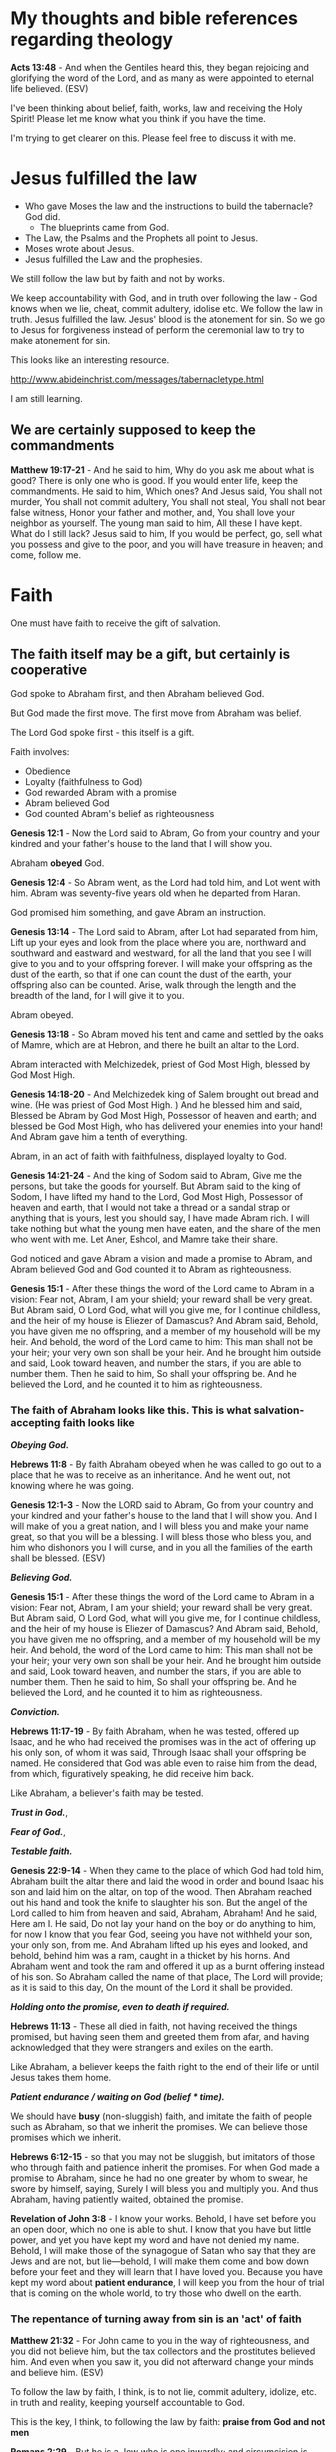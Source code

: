 #+LATEX_HEADER: \usepackage[margin=0.5in]{geometry}
#+OPTIONS: toc:nil

* My thoughts and bible references regarding theology
*Acts 13:48* - And when the Gentiles heard this, they began rejoicing and glorifying the word of the Lord, and as many as were appointed to eternal life believed. (ESV)

I've been thinking about belief, faith, works, law and receiving the Holy Spirit!
Please let me know what you think if you have the time.

I'm trying to get clearer on this.
Please feel free to discuss it with me.

* Jesus fulfilled the law
- Who gave Moses the law and the instructions to build the tabernacle? God did.
  - The blueprints came from God.
- The Law, the Psalms and the Prophets all point to Jesus.
- Moses wrote about Jesus.
- Jesus fulfilled the Law and the prophesies.

We still follow the law but by faith and not by works.

We keep accountability with God, and in truth over following the law - God knows when we lie, cheat, commit adultery, idolise etc.
We follow the law in truth.
Jesus fulfilled the law. Jesus' blood is the atonement for sin.
So we go to Jesus for forgiveness instead of perform the ceremonial law to try to make atonement for sin.

This looks like an interesting resource.

http://www.abideinchrist.com/messages/tabernacletype.html

I am still learning.

** We are certainly supposed to keep the commandments

*Matthew 19:17-21* - And he said to him, Why do you ask me about what is good? There is only one who is good. If you would enter life, keep the commandments.  He said to him, Which ones? And Jesus said, You shall not murder, You shall not commit adultery, You shall not steal, You shall not bear false witness, Honor your father and mother, and, You shall love your neighbor as yourself.  The young man said to him, All these I have kept. What do I still lack?  Jesus said to him, If you would be perfect, go, sell what you possess and give to the poor, and you will have treasure in heaven; and come, follow me.

* Faith
One must have faith to receive the gift of salvation.

** The faith itself may be a gift, but certainly is cooperative
God spoke to Abraham first, and then Abraham believed God.

But God made the first move.
The first move from Abraham was belief.

The Lord God spoke first - this itself is a gift.

Faith involves:
- Obedience
- Loyalty (faithfulness to God)
- God rewarded Abram with a promise
- Abram believed God
- God counted Abram's belief as righteousness

*Genesis 12:1* - Now the Lord said to Abram, Go from your country and your kindred and your father's house to the land that I will show you.

Abraham *obeyed* God.

*Genesis 12:4* - So Abram went, as the Lord had told him, and Lot went with him. Abram was seventy-five years old when he departed from Haran.

God promised him something, and gave Abram an instruction.

*Genesis 13:14* - The Lord said to Abram, after Lot had separated from him, Lift up your eyes and look from the place where you are, northward and southward and eastward and westward, for all the land that you see I will give to you and to your offspring forever.  I will make your offspring as the dust of the earth, so that if one can count the dust of the earth, your offspring also can be counted. Arise, walk through the length and the breadth of the land, for I will give it to you.

Abram obeyed.

*Genesis 13:18* - So Abram moved his tent and came and settled by the oaks of Mamre, which are at Hebron, and there he built an altar to the Lord.

Abram interacted with Melchizedek, priest of God Most High, blessed by God Most High.

*Genesis 14:18-20* - And Melchizedek king of Salem brought out bread and wine. (He was priest of God Most High. ) And he blessed him and said, Blessed be Abram by God Most High, Possessor of heaven and earth; and blessed be God Most High, who has delivered your enemies into your hand! And Abram gave him a tenth of everything.

Abram, in an act of faith with faithfulness, displayed loyalty to God.

*Genesis 14:21-24* - And the king of Sodom said to Abram, Give me the persons, but take the goods for yourself.  But Abram said to the king of Sodom, I have lifted my hand to the Lord, God Most High, Possessor of heaven and earth, that I would not take a thread or a sandal strap or anything that is yours, lest you should say, I have made Abram rich.  I will take nothing but what the young men have eaten, and the share of the men who went with me. Let Aner, Eshcol, and Mamre take their share.

God noticed and gave Abram a vision and made a promise to Abram, and Abram believed God and God counted it to Abram as righteousness.

*Genesis 15:1* - After these things the word of the Lord came to Abram in a vision: Fear not, Abram, I am your shield; your reward shall be very great.  But Abram said, O Lord God, what will you give me, for I continue childless, and the heir of my house is Eliezer of Damascus?  And Abram said, Behold, you have given me no offspring, and a member of my household will be my heir.  And behold, the word of the Lord came to him: This man shall not be your heir; your very own son shall be your heir.  And he brought him outside and said, Look toward heaven, and number the stars, if you are able to number them. Then he said to him, So shall your offspring be.  And he believed the Lord, and he counted it to him as righteousness.

*** The faith of Abraham looks like this. This is what salvation-accepting faith looks like

/*Obeying God.*/

*Hebrews 11:8* - By faith Abraham obeyed when he was called to go out to a place that he was to receive as an inheritance. And he went out, not knowing where he was going.

*Genesis 12:1-3* - Now the LORD said to Abram, Go from your country and your kindred and your father's house to the land that I will show you. And I will make of you a great nation, and I will bless you and make your name great, so that you will be a blessing. I will bless those who bless you, and him who dishonors you I will curse, and in you all the families of the earth shall be blessed. (ESV)

/*Believing God.*/

*Genesis 15:1* - After these things the word of the Lord came to Abram in a vision: Fear not, Abram, I am your shield; your reward shall be very great.  But Abram said, O Lord God, what will you give me, for I continue childless, and the heir of my house is Eliezer of Damascus?  And Abram said, Behold, you have given me no offspring, and a member of my household will be my heir.  And behold, the word of the Lord came to him: This man shall not be your heir; your very own son shall be your heir.  And he brought him outside and said, Look toward heaven, and number the stars, if you are able to number them. Then he said to him, So shall your offspring be.  And he believed the Lord, and he counted it to him as righteousness.

/*Conviction.*/

*Hebrews 11:17-19* - By faith Abraham, when he was tested, offered up Isaac, and he who had received the promises was in the act of offering up his only son, of whom it was said, Through Isaac shall your offspring be named. He considered that God was able even to raise him from the dead, from which, figuratively speaking, he did receive him back.

Like Abraham, a believer's faith may be tested.

/*Trust in God.*/,

/*Fear of God.*/,

/*Testable faith.*/

*Genesis 22:9-14* - When they came to the place of which God had told him, Abraham built the altar there and laid the wood in order and bound Isaac his son and laid him on the altar, on top of the wood.  Then Abraham reached out his hand and took the knife to slaughter his son.  But the angel of the Lord called to him from heaven and said, Abraham, Abraham! And he said, Here am I.  He said, Do not lay your hand on the boy or do anything to him, for now I know that you fear God, seeing you have not withheld your son, your only son, from me.  And Abraham lifted up his eyes and looked, and behold, behind him was a ram, caught in a thicket by his horns. And Abraham went and took the ram and offered it up as a burnt offering instead of his son.  So Abraham called the name of that place, The Lord will provide; as it is said to this day, On the mount of the Lord it shall be provided.

/*Holding onto the promise, even to death if required.*/

*Hebrews 11:13* - These all died in faith, not having received the things promised, but having seen them and greeted them from afar, and having acknowledged that they were strangers and exiles on the earth.

Like Abraham, a believer keeps the faith right to the end of their life or until Jesus takes them home.

/*Patient endurance / waiting on God (belief * time).*/

We should have *busy* (non-sluggish) faith,
and imitate the faith of people such as
Abraham, so that we inherit the promises.
We can believe those promises which we inherit.

*Hebrews 6:12-15* - so that you may not be sluggish, but imitators of those who through faith and patience inherit the promises.  For when God made a promise to Abraham, since he had no one greater by whom to swear, he swore by himself, saying, Surely I will bless you and multiply you.  And thus Abraham, having patiently waited, obtained the promise.

*Revelation of John 3:8* - I know your works. Behold, I have set before you an open door, which no one is able to shut. I know that you have but little power, and yet you have kept my word and have not denied my name.  Behold, I will make those of the synagogue of Satan who say that they are Jews and are not, but lie—behold, I will make them come and bow down before your feet and they will learn that I have loved you.  Because you have kept my word about *patient endurance*, I will keep you from the hour of trial that is coming on the whole world, to try those who dwell on the earth.

*** The repentance of turning away from sin is an 'act' of faith
*Matthew 21:32* - For John came to you in the way of righteousness, and you did not believe him, but the tax collectors and the prostitutes believed him. And even when you saw it, you did not afterward change your minds and believe him. (ESV)

To follow the law by faith, I think, is to not lie, commit adultery, idolize, etc. in truth and reality, keeping yourself accountable to God.

This is the key, I think, to following the law by faith: *praise from God and not men*

*Romans 2:29* - But he is a Jew who is one inwardly; and circumcision is that which is of the heart, by the Spirit, not by the letter; and his praise is not from men, but from God.

- John the baptist taught 'turn from sin and believe in the One to come'.
- Jesus taught to 'come to and believe in Him (Jesus) for forgiveness and stop sinning'.

Stopping sinning is important from either angle.

- The apostles also taught people to turn from sin, believe and stop sinning.

*John 5:14* - Afterward Jesus found him in the temple and said to him, See, you are well! Sin no more, that nothing worse may happen to you.

Examples of receiving forgiveness from Jesus.

*Matthew 9:2* - And behold, some people brought to him a paralytic, lying on a bed. And when Jesus saw their faith, he said to the paralytic, Take heart, my son; your sins are forgiven.

Forgiven after Jesus saw their faith.

*Mark 2:5* - And when Jesus saw their faith, he said to the paralytic, My son, your sins are forgiven.

Acts of faith.

*Matthew 9:5* - For which is easier, to say, Your sins are forgiven, or to say, *Rise and walk?*

*Mark 2:9* - Which is easier, to say to the paralytic, Your sins are forgiven, or to say, *Rise, take up your bed and walk?*

Turning.

*Mark 4:11-12* - And he said to them, To you has been given the secret of the kingdom of God, but for those outside everything is in parables, so that they may indeed see but not perceive, and may indeed hear but not understand, lest they should *turn* and be forgiven.

*John 8:11* - She said, No one, Lord. And Jesus said, Neither do I condemn you; go, and from now on sin no more.

** The law

*Matthew 19:4-9* - He answered, Have you not read that he who created them from the beginning made them male and female, and said, Therefore a man shall leave his father and his mother and hold fast to his wife, and they shall become one flesh? So they are no longer two but one flesh. What therefore God has joined together, let not man separate. They said to him, Why then did Moses command one to give a certificate of divorce and to send her away? He said to them, Because of your hardness of heart Moses allowed you to divorce your wives, but from the beginning it was not so. And I say to you: whoever divorces his wife, except for sexual immorality, and marries another, commits adultery. (ESV)

*Matthew 5:14-20* - You are the light of the world. A city set on a hill cannot be hidden. Nor do people light a lamp and put it under a basket, but on a stand, and it gives light to all in the house. In the same way, let your light shine before others, so that they may see your good works and give glory to your Father who is in heaven. Do not think that I have come to abolish the Law or the Prophets; I have not come to abolish them but to fulfill them. For truly, I say to you, until heaven and earth pass away, not an iota, not a dot, will pass from the Law until all is accomplished. Therefore whoever relaxes one of the least of these commandments and teaches others to do the same will be called least in the kingdom of heaven, but whoever does them and teaches them will be called great in the kingdom of heaven. For I tell you, unless your righteousness exceeds that of the scribes and Pharisees, you will never enter the kingdom of heaven. (ESV)

*Leviticus 18:22* - You shall not lie with a male as with a woman; it is an abomination. (ESV)

*Romans 7:22* - For I delight in the law of God, in my inner being, (ESV)

*** The law may be pursued by faith. Justification through faith

#+BEGIN_SRC text -n :async :results verbatim code :lang text
           Faith
         /       \
    Those who     Gentiles who share
  pursue the law      the faith
    by faith          of Abraham
#+END_SRC

*Romans 9:31-32* - but that Israel who pursued a law that would lead to righteousness did not succeed in reaching that law. Why? Because they did not pursue it by faith, but as if it were based on works. They have stumbled over the stumbling stone, (ESV)

The most important thing though is faith because it applies to both the adherent of the law and also the Gentile who has faith.

*Romans 4:16* - That is why it depends on faith, in order that the promise may rest on grace and be guaranteed to all his offspring—not only to the adherent of the law but also to the one who shares the *faith of Abraham*, who is the father of us all, (ESV)
l

*** One in Christ Jesus - not excluding the adherent of the law

*Romans 10:12* - For there is no distinction between Jew and Greek; the same Lord is Lord of all, bestowing his riches on all who call on him.

*I Corinthians 12:13* - For in one Spirit we were all baptized into one body—Jews or Greeks, slaves or free—and all were made to drink of one Spirit.

*Galatians 3:28* - There is neither Jew nor Greek, there is neither slave nor free, there is neither male nor female, for you are all one in Christ Jesus.

** The law is good, if used properly - and its usage is part of the gospel
*1 Timothy 1:8-11* -  Now we know that the law is good, if one uses it lawfully, understanding this, that the law is not laid down for the just but for the lawless and disobedient, for the ungodly and sinners, for the unholy and profane, for those who strike their fathers and mothers, for murderers, the sexually immoral, men who practice homosexuality, enslavers, liars, perjurers, and whatever else is contrary to sound doctrine, in accordance with the glorious gospel of the blessed God with which I have been entrusted.  (ESV)

** Anyone who believes in Him receives forgiveness of sins
*Acts 10:43:* Of Him all *the prophets bear witness* that *through His name* everyone who believes in Him receives forgiveness of sins.”

*** The prophets
*Psalms 51:9-11* - Hide your face from my sins, and blot out all my iniquities. Create in me a clean heart, O God, and renew a right spirit within me. Cast me not away from your presence, and take not your Holy Spirit from me. (ESV)

*Zechariah 13:1* - “In that day a fountain will be opened for the house of David and for the inhabitants of Jerusalem, for sin and for impurity. (ESV)

*Isaiah 53:11* - As a result of the anguish of His soul, He will see it and be satisfied; By His knowledge the Righteous One, My Servant, will justify the many, As He will bear their iniquities. (ESV)

*Jeremiah 31:34* - They will not teach again, each man his neighbor and each man his brother, saying, ‘Know the LORD,’ for they will all know Me, from the least of them to the greatest of them,” declares the LORD, “for I will forgive their iniquity, and their sin I will remember no more.” (ESV)

*Malachi 4:2* - “But *for you who fear My name*, the sun of righteousness will rise with healing in its wings; and you will go forth and skip about like calves from the stall. (ESV)

*Daniel 9:24* - “Seventy weeks have been decreed for your people and your holy city, to finish the transgression, to make an end of sin, to make atonement for iniquity, to bring in everlasting righteousness, to seal up vision and prophecy and to anoint the most holy place.  (ESV)

*Micah 7:18* - Who is a God like You, who pardons iniquity And passes over the rebellious act of the remnant of His possession? He does not retain His anger forever, Because He delights in unchanging love. (ESV)

*2 Chronicles 7:14* -  if my people who are *called by my name* humble themselves, and pray and seek my face and turn from their wicked ways, then I will hear from heaven and will forgive their sin and heal their land.  (ESV)

** Faith has a quantity, and faith receives from God
*Luke 7:8-9* -  For I too am a man set under authority, with soldiers under me: and I say to one, Go, and he goes; and to another, Come, and he comes; and to my servant, Do this, and he does it.  When Jesus heard these things, he marveled at him, and turning to the crowd that followed him, said, I tell you, not even in Israel have I found such faith.  (ESV)

*** Faith has substance, and a quantity, usually drawn out over time
*Hebrews 11:1* -  Now faith is the substance of things hoped for, the evidence of things not seen.  (KJV)

*Hebrews 11:1* - Now faith is the assurance of things hoped for, the conviction of things not seen. (ESV)

*Matthew 17:20* - He said to them, Because of your little faith. For truly, I say to you, if you have faith like a grain of mustard seed, you will say to this mountain, Move from here to there, and it will move, and nothing will be impossible for you. (ESV)

*Revelation of John 3:8* - I know your works. Behold, I have set before you an open door, which no one is able to shut. I know that you have but little power, and yet you have kept my word and have not denied my name.  Behold, I will make those of the synagogue of Satan who say that they are Jews and are not, but lie—behold, I will make them come and bow down before your feet and they will learn that I have loved you.  Because you have *kept my word about patient endurance*, I will keep you from the hour of trial that is coming on the whole world, to try those who dwell on the earth.

I think faith is like casting a net to receive something.

If you want to catch something big then you need a lot of faith.

Faith receives salvation, and salvation is the gift which is received through faith.
Faith is something which a person must have to receive the free gift.
The onus is on us to receive the free gift.

We must approach Jesus.
We must repent (change our minds, turning from our wicked ways, and turn to God) and obey God.
God has said many things, about his statutes and about how we should listen to Jesus.
I think repentance (from the heart turning from sin) is still approaching Jesus because Jesus fulfilled the law.

Humble yourself and obey God's commandments (not out of pride, but out of authentic faith with God, being accountable to God, in secret).
Trying to turn from sin in truth and reality.

*2 Chronicles 7:14* -  if my people who are called by my name humble themselves, and pray and seek my face and turn from their wicked ways, then I will hear from heaven and will forgive their sin and heal their land.  (ESV)

*Matthew 18:3* -  and said, Truly, I say to you, unless you turn and become like children, you will never enter the kingdom of heaven.  (ESV)

It says unless *you* turn - The onus is on you.

*Matthew 5:20* - For I tell you, unless your righteousness exceeds that of the scribes and Pharisees, you will never enter the kingdom of heaven. (ESV)

It says unless *your* righteousness.

/*Through faith a person is saved (the onus is on us to receive)*/

Salvation is the gift.

*Ephesians 2:8* - For by grace you have been saved through faith.  And this is not your own doing; it is the gift of God,  (ESV)

*** The work of faith
*Hebrews 11:8* - By faith Abraham obeyed when he was called to go out to a place that he was to receive as an inheritance. And he went out, not knowing where he was going. (ESV)

*Hebrews 11:6* - And without faith it is impossible to please him, for whoever would draw near to God must believe that he exists and that he rewards those who seek him. (ESV)

Work substantiates faith because it is the act of receiving from God.

A work of faith could indeed be following the law in faith (as opposed to following the law by works).

For example, keeping your integrity, remaining faithful to God and not lying to God.

*** Faith receives
*Hebrews 11:13* - These all died in faith, not having received the things promised, but having seen them and greeted them from afar, and having acknowledged that they were strangers and exiles on the earth.

*** Her faith saved her / is forgiven because she loved much - her love gave substance to her faith
Her love is a work of faith.

*Luke 7:47-50* -  Therefore I tell you, her sins, which are many, are forgiven—for she loved much.  But he who is forgiven little, loves little.  And he said to her, Your sins are forgiven.  Then those who were at table with him began to say among themselves, Who is this, who even forgives sins?  And he said to the woman, Your faith has saved you; go in peace.  (ESV)

I also currently believe that one's response to forgiveness must be like the woman Jesus mentions in Luke 7:47 - with a PROPROTIONAL love for Jesus.

* Who will enter heaven?
*1 Corinthians 6:9-20* -  Do you not know that the unrighteous will not inherit the kingdom of God?  Do not be deceived: neither the sexually immoral, nor idolaters, nor adulterers, nor men who practice homosexuality, nor thieves, nor the greedy, nor drunkards, nor revilers, nor swindlers will inherit the kingdom of God.  And such were some of you.  But you were washed, you were sanctified, you were justified in the name of the Lord Jesus Christ and by the Spirit of our God.  All things are lawful for me, but not all things are helpful.  All things are lawful for me, but I will not be enslaved by anything.  Food is meant for the stomach and the stomach for food—and God will destroy both one and the other.  The body is not meant for sexual immorality, but for the Lord, and the Lord for the body.  And God raised the Lord and will also raise us up by his power.  Do you not know that your bodies are members of Christ?  Shall I then take the members of Christ and make them members of a prostitute?  Never! Or do you not know that he who is joined to a prostitute becomes one body with her?  For, as it is written, The two will become one flesh.  But he who is joined to the Lord becomes one spirit with him.  Flee from sexual immorality.  Every other sin a person commits is outside the body, but the sexually immoral person sins against his own body.  Or do you not know that your body is a temple of the Holy Spirit within you, whom you have from God?  You are not your own, for you were bought with a price.  So glorify God in your body.  (ESV)

** Those who have stopped sinning (potentially through the power of the Holy Spirit) and who believe in Jesus Christ
*Acts 5:31* - God exalted him at his right hand as Leader and Savior, to give repentance to Israel and forgiveness of sins.

*Acts 11:18* - When they heard these things they fell silent. And they glorified God, saying, Then to the Gentiles also God has granted repentance that leads to life.

** Sinners will not inherit the kingdom of God
*Galatians 5:19-21* -  Now the works of the flesh are evident: sexual immorality, impurity, sensuality, idolatry, sorcery, enmity, strife, jealousy, fits of anger, rivalries, dissensions, divisions, envy, drunkenness, orgies, and things like these.  I warn you, as I warned you before, that those who do such things will not inherit the kingdom of God.  (ESV)

** Following the law properly is not a matter of self-righteousness, it's a matter of who has stopped sinning
*Revelation 22:15* -  Outside are the dogs and sorcerers and the sexually immoral and murderers and idolaters, and everyone who loves and practices falsehood.  (ESV)

*Ephesians 5:5* -  For you may be sure of this, that everyone who is sexually immoral or impure, or who is covetous (that is, an idolater), has no inheritance in the kingdom of Christ and God.  (ESV)

*1 John 3:4-9* -  Everyone who makes a practice of sinning also practices lawlessness; sin is lawlessness.  You know that he appeared to take away sins, and in him there is no sin.  No one who abides in him keeps on sinning; no one who keeps on sinning has either seen him or known him.  Little children, let no one deceive you.  Whoever practices righteousness is righteous, as he is righteous.  Whoever makes a practice of sinning is of the devil, for the devil has been sinning from the beginning.  The reason the Son of God appeared was to destroy the works of the devil.  No one born of God makes a practice of sinning, for God's seed abides in him, and he cannot keep on sinning because he has been born of God.  (ESV)

** This makes sense - the law certainly still exists
*1 Timothy 1:8-11* -  Now we know that the law is good, if one uses it lawfully, understanding this, that the law is not laid down for the just but for the lawless and disobedient, for the ungodly and sinners, for the unholy and profane, for those who strike their fathers and mothers, for murderers, the sexually immoral, men who practice homosexuality, enslavers, liars, perjurers, and whatever else is contrary to sound doctrine, in accordance with the glorious gospel of the blessed God with which I have been entrusted.  (ESV)

** Great or small in the kingdom of God
*Matthew 5:6* - Blessed are those who hunger and thirst for righteousness, for they shall be satisfied.

Those who annul and teach others to break the law will be called least in the kingdom.
- It's prideful to say that God is wrong, Jesus behaved badly and that the Law is wrong
  - It refuses to acknowledge sin
Those who keep God's commandments and AND the righteousness of faith / the testimony of Jesus will be called great in the kingdom.
- This is humility to keep God's commandments by faith (and not works)

There is a self-righteous way of trying to keep the law, and there is a humble way.
- The self-righteous way
  - Pursues the law as if by works
  - Observes the law in detail but doesn't follow even the basics from the heart and in truth, or in faith.
  - Doesn't maintain being honest and faithful to God.
  - Doesn't maintain loving one's neighbour in truth and reality.
  - Lacks mercy.
  - Often criticizes others but with hypocrisy, not seeing they break the law while they accuse.
  - Often makes the mistake of condemning the innocent.
  - Often makes the mistake of being without mercy, or love.
- The humble way, with faith
  - Is accountable to God - it's not lying to God.
  - No deceit.
  - It's acknowledging that God is right, and His law is right.
  - It's loving God, and loving one's neighbour.
  - It's *compatible* with being led by the Spirit, not opposed

*Matthew 7:3-5* - Why do you see the speck that is in your brother's eye, but do not notice the log that is in your own eye? Or how can you say to your brother, Let me take the speck out of your eye, when there is the log in your own eye? You hypocrite, first take the log out of your own eye, and then you will see clearly to take the speck out of your brother's eye. (ESV)

*Galatians 5:18* - But if you are led by the Spirit, you are not under the law. Now the works of the flesh are evident: sexual immorality, impurity, sensuality, idolatry, sorcery, enmity, strife, jealousy, fits of anger, rivalries, dissensions, divisions, envy, drunkenness, orgies, and things like these. I warn you, as I warned you before, that those who do such things will not inherit the kingdom of God.

** God's kingdom is from Heaven to Earth
*Genesis 14:19* - And he blessed him and said, Blessed be Abram by God Most High, Possessor of heaven and earth;

*Isaiah 66:1* - Thus says the Lord, “Heaven is My throne and the earth is My footstool. Where then is a house you could build for Me? And where is a place that I may rest?􀀂􀁓

*Jeremiah 23:24* - “Can a man hide himself in hiding places So I do not see him?” declares the Lord. “Do I not fill the heavens and the earth?” declares the Lord.􀀂􁨬

*Acts 7:49* - ‘Heaven is My throne, And earth is the footstool of My feet; What kind of house will you build for Me?’ says the Lord, ‘Or what place is there for My repose?􀀂􌸘

*Matthew 11:25* - At that time Jesus said, “I praise You, Father, Lord of heaven and earth, that You have hidden these things from the wise and intelligent and have revealed them to infants.

*Luke 10:21* - At that very time He rejoiced greatly in the Holy Spirit, and said, “I praise You, O Father, Lord of heaven and earth, that You have hidden these things from the wise and intelligent and have revealed them to infants. Yes, Father, for this way was well-pleasing in Your sight.

*Revelation of John 14:7* - And he said with a loud voice, Fear God and give him glory, because the hour of his judgment has come, and worship him who made heaven and earth, the sea and the springs of water.

*Acts 17:24* - The God who made the world and all things in it, since He is Lord of heaven and earth, does not dwell in temples made with hands;

*** Jesus inherits the entire Kingdom
*Hebrews 1:2* - in these last days has spoken to us in His Son, whom He appointed heir of all things, through whom also He made the world.

*I Corinthians 15:25* - For He must reign until He has put all His enemies under His feet.

*I Corinthians 15:27* - For He has put all things in subjection under His feet. But when He says, “All things are put in subjection,” it is evident that He is excepted who put all things in subjection to Him.

*Ephesians 1:22* - And He put all things in subjection under His feet, and gave Him as head over all things to the church,

*Hebrews 2:8* - You have put all things in subjection under his feet.” For in subjecting all things to him, He left nothing that is not subject to him. But now we do not yet see all things subjected to him.

*Hebrews 10:13* - waiting from that time onward until His enemies be made a footstool for His feet.

*** Jesus' sheep/followers inherit the Kingdom with Jesus. Jesus' sheep follow Jesus
*Luke 12:32* - Fear not, little flock, for it is your Father's good pleasure to give you the kingdom.

*John 10:27* - My sheep hear my voice, and I know them, and they follow me.

*Luke 9:23* - And he said to all, If anyone would come after me, let him deny himself and take up his cross daily and follow me.

*Luke 18:22* - When Jesus heard this, he said to him, One thing you still lack. Sell all that you have and distribute to the poor, and you will have treasure in heaven; and come, follow me.

*John 12:26* - If anyone serves me, he must follow me; and where I am, there will my servant be also. If anyone serves me, the Father will honor him.

*John 21:22* - Jesus said to him, If it is my will that he remain until I come, what is that to you? You follow me!

*** Followers of Jesus become fishers of men

*Mark 1:17* - And Jesus said to them, Follow me, and I will make you become fishers of men.

*** One must be born-again to enter in and inherit the Kingdom of God
*John 3:3* - Jesus answered him, Truly, truly, I say to you, unless one is born again he cannot see the kingdom of God.

*John 3:5* - Jesus answered, Truly, truly, I say to you, unless one is born of water and the Spirit, he cannot enter the kingdom of God.

*I Corinthians 15:50d* - I tell you this, brothers: flesh and blood cannot inherit the kingdom of God, nor does the perishable inherit the imperishable.

** Can gay 'marriage' exist anywhere in the Kingdom of God?
I currently believe this means that grace may exist for gay people who have faith in Jesus but they are accountable to God for it.
This is my current understanding. Is this correct?

Also, the Kingdom stretches from heaven to earth, so gay 'marriage' may happen on earth but such a thing could never exist in heaven.

But neither does marriage between man and woman even exist in heaven.

But those who practice sexual impurity which includes homosexuality wont inherit the kingdom. But can they enter the kingdom on earth?

*Matthew 6:10* - Your kingdom come, your will be done, on earth as it is in heaven.

The question is, which I do not have the answer for, is there any place for it in God's kingdom anywhere down? Maybe, maybe not.

God's original design is male and female union and also the law reflects the spiritual reality.

I saw a dark spot around my rib when I was born-again.
I think this indicates I am male, and there's a female kingdom partner out there for me!

https://web.archive.org/web/20220402091720/https://mullikine.github.io/posts/astral-projection/

I think it's really unlikely that it is tolerated anywhere in God's kingdom.

I don't think God ever endorses people to sin.

** Abiding in Christ
- Maintaining actual belief in Jesus is the basic requirement which prevents you from being cut off
  - Believing on His name
  - He is your Saviour in reality

Believe that _Jesus is the Christ, the Son of God_.

*Matthew 16:16* - Simon Peter replied, You are the Christ, the Son of the living God.

*John 20:31* - but these are written so that you may believe that Jesus is the Christ, the Son of God, and that by believing you may have life in his name.􀀁(ESV)

This is honestly just the starting point.

Continuing to believe that Jesus is the Messiah and the Only-begotten Son of God is enough to get saved, but it's not enough to be counted a disciple of Jesus.

And it's 'saved' but 'being saved' at the same time.

One wants to progress to having Jesus abide inside them.

I think that rejects His commandments but claiming to believe in Jesus Christ as the Son of God is an extremely precarious, and tentative position to be in,
and may indicate that the person doesn't *really* believe.

And if a person doesn't believe in reality, then that person probably isn't saved - so they are only lying to themself that they are saved.

*** Jesus abiding in *you* / *me*
It quickly progresses to obeying Jesus, receiving the Spirit.

*I John 3:24* - Whoever keeps his commandments abides in him, *and he in them*. And by this we know that he abides in us, by the Spirit whom he has given us.

*** Loving God and loving Jesus and loving others and abiding in His love
*I John 5:2* - By this we know that we love the children of God, when we love God and obey his commandments.

*I John 5:3* - For this is the love of God, that we keep his commandments. And his commandments are not burdensome.

*II John 1:6* - And this is love, that we walk according to his commandments; this is the commandment, just as you have heard from the beginning, so that you should walk in it.

*** Saint - an imitator of Jesus - keeps the commandments of God AND has faith in Jesus
*John 15:10* - If you keep my commandments, you will abide in my love, just as I have kept my Father's commandments and abide in his love.

*Revelation of John 12:17* - Then the dragon became furious with the woman and went off to make war on the rest of her offspring, on those who keep the commandments of God and hold to the testimony of Jesus. And he stood on the sand of the sea.

*Revelation of John 14:12* - Here is a call for the endurance of the saints, those who keep the commandments of God and their faith in Jesus.

*** Entering the kingdom of heaven
Jesus has to be your Lord in reality, i.e. doing Father God's will.

*Matthew 7:21* - Not everyone who says to me, Lord, Lord, will enter the kingdom of heaven, but the one who does the will of my Father who is in heaven. (ESV)

*** Knowing Jesus
*I John 2:3* - And by this we know that we have come to know him, if we keep his commandments.

*I John 2:4* - Whoever says I know him but does not keep his commandments is a liar, and the truth is not in him,

*** His name: Jesus Christ, the Son of God
*Acts 3:16* - And his name—by faith in his name—has made this man strong whom you see and know, and the faith that is through Jesus has given the man this perfect health in the presence of you all.􀀁􃃨

*Hebrews 1:1-4* -  Long ago, at many times and in many ways, God spoke to our fathers by the prophets, but in these last days he has spoken to us by his Son, whom he appointed the heir of all things, through whom also he created the world.  He is the radiance of the glory of God and the exact imprint of his nature, and he upholds the universe by the word of his power.  After making purification for sins, he sat down at the right hand of the Majesty on high, having become as much superior to angels as the name he has inherited is more excellent than theirs. (ESV)

*Philippians 2:9-11* - Therefore God has highly exalted him and bestowed on him the name that is above every name, so that at the name of Jesus every knee should bow, in heaven and on earth and under the earth, and every tongue confess that Jesus Christ is Lord, to the glory of God the Father. (ESV)

*John 17:11-12* -  And I am no longer in the world, but they are in the world, and I am coming to you.  Holy Father, keep them in your name, which you have given me, that they may be one, even as we are one.  While I was with them, I kept them in your name, which you have given me.  I have guarded them, and not one of them has been lost except the son of destruction, that the Scripture might be fulfilled. (ESV)

*** Eternal life for all whe believe in Jesus
*John 3:14-18* - And as Moses lifted up the serpent in the wilderness, so must the Son of Man be lifted up, that whoever believes in him may have eternal life.  For God so loved the world, that he gave his only Son, that whoever believes in him should not perish but have eternal life.  For God did not send his Son into the world to condemn the world, but in order that the world might be saved through him.  Whoever believes in him is not condemned, but whoever does not believe is condemned already, because he has not believed in the name of the only Son of God.

I believe there is a strong emphasis on continued belief.
- 'may have'
- 'should' not perish

*** Securely abiding in Jesus, abiding in Jesus Christ's love 
- Loving Jesus and abiding in His love involves keeping His commandments
  - Love one another as He loved us - the same way, selflessly, forgivingly, mercifully, compassionately
  - Love God faithfully
    - An indicator is that the world hates you
- Keeping all of Jesus' words, keeping His commandments
  - Ask whatever you wish
- Bear fruit
  - Forgiving others, loving others (charity, etc.)
  - Bringing others to Christ
  - Prove to be a disciple of Jesus

*** The fruit (work) of disciples of Jesus then abides
*John 15:2* - Every branch of mine that does not bear fruit he takes away, and every branch that does bear fruit he prunes, that it may bear more fruit.

*John 15:5* - I am the vine; you are the branches. Whoever abides in me and I in him, he it is that bears much fruit, for apart from me you can do nothing.

*John 15:8* - By this my Father is glorified, that you bear much fruit and so prove to be my disciples.

*John 15:16* - You did not choose me, but I chose you and appointed you that you should go and bear fruit and that your fruit should abide, so that whatever you ask the Father in my name, he may give it to you.

*** Secure rewards and a guarantee of eternal life for Jesus' disciples

*Matthew 19:29* - And everyone who has left houses or brothers or sisters or father or mother or children or lands, for my name's sake, will receive a hundredfold and will inherit eternal life. (ESV)

*Luke 14:26-28* If anyone comes to me and does not hate his own father and mother and wife and children and brothers and sisters, yes, and even his own life, he cannot be my disciple. Whoever does not bear his own cross and come after me cannot be my disciple. For which of you, desiring to build a tower, does not first sit down and count the cost, whether he has enough to complete it?

*John 12:25* - Whoever loves his life loses it, and whoever hates his life in this world will keep it for eternal life. (ESV)

*Matthew 6:19-21* - Do not lay up for yourselves treasures on earth, where moth and rust destroy and where thieves break in and steal, but lay up for yourselves treasures in heaven, where neither moth nor rust destroys and where thieves do not break in and steal. For where your treasure is, there your heart will be also. (ESV)

*** God the Father can graft people in and out of Christ
So take stopping sin seriously, and keep Jesus' words and His commandments, and also bearing fruit for Jesus.

And, most importantly, believe in Jesus, and that he has paid the price for your sin with His blood.

*John 15* - I am the true vine, and my Father is the vinedresser.  Every branch of mine that does not bear fruit he takes away, and every branch that does bear fruit he prunes, that it may bear more fruit.  Already you are clean because of the word that I have spoken to you.  Abide in me, and I in you. As the branch cannot bear fruit by itself, unless it abides in the vine, neither can you, unless you abide in me.  I am the vine; you are the branches. Whoever abides in me and I in him, he it is that bears much fruit, for apart from me you can do nothing.  If anyone does not abide in me he is thrown away like a branch and withers; and the branches are gathered, thrown into the fire, and burned.  If you abide in me, and my words abide in you, ask whatever you wish, and it will be done for you.  By this my Father is glorified, that you bear much fruit and so prove to be my disciples.  As the Father has loved me, so have I loved you. Abide in my love.  If you keep my commandments, you will abide in my love, just as I have kept my Father's commandments and abide in his love.  These things I have spoken to you, that my joy may be in you, and that your joy may be full.  This is my commandment, that you love one another as I have loved you.  Greater love has no one than this, that someone lays down his life for his friends.  You are my friends if you do what I command you.  No longer do I call you servants, for the servant does not know what his master is doing; but I have called you friends, for all that I have heard from my Father I have made known to you.  You did not choose me, but I chose you and appointed you that you should go and bear fruit and that your fruit should abide, so that whatever you ask the Father in my name, he may give it to you.  These things I command you, so that you will love one another.  If the world hates you, know that it has hated me before it hated you.  If you were of the world, the world would love you as its own; but because you are not of the world, but I chose you out of the world, therefore the world hates you.  Remember the word that I said to you: A servant is not greater than his master. If they persecuted me, they will also persecute you. If they kept my word, they will also keep yours.  But all these things they will do to you on account of my name, because they do not know him who sent me.  If I had not come and spoken to them, they would not have been guilty of sin, but now they have no excuse for their sin.  Whoever hates me hates my Father also.  If I had not done among them the works that no one else did, they would not be guilty of sin, but now they have seen and hated both me and my Father.  But the word that is written in their Law must be fulfilled: They hated me without a cause.  But when the Helper comes, whom I will send to you from the Father, the Spirit of truth, who proceeds from the Father, he will bear witness about me.  And you also will bear witness, because you have been with me from the beginning.

*Romans 11* - I ask, then, has God rejected his people? By no means! For I myself am an Israelite, a descendant of Abraham, a member of the tribe of Benjamin. God has not rejected his people whom he foreknew. Do you not know what the Scripture says of Elijah, how he appeals to God against Israel? Lord, they have killed your prophets, they have demolished your altars, and I alone am left, and they seek my life. But what is God's reply to him? I have kept for myself seven thousand men who have not bowed the knee to Baal. So too at the present time there is a remnant, chosen by grace. But if it is by grace, it is no longer on the basis of works; otherwise grace would no longer be grace. What then? Israel failed to obtain what it was seeking. The elect obtained it, but the rest were hardened, as it is written, God gave them a spirit of stupor, eyes that would not see and ears that would not hear, down to this very day. And David says, Let their table become a snare and a trap, a stumbling block and a retribution for them; let their eyes be darkened so that they cannot see, and bend their backs forever. So I ask, did they stumble in order that they might fall? By no means! Rather through their trespass salvation has come to the Gentiles, so as to make Israel jealous. Now if their trespass means riches for the world, and if their failure means riches for the Gentiles, how much more will their full inclusion mean! Now I am speaking to you Gentiles. Inasmuch then as I am an apostle to the Gentiles, I magnify my ministry in order somehow to make my fellow Jews jealous, and thus save some of them. For if their rejection means the reconciliation of the world, what will their acceptance mean but life from the dead? If the dough offered as firstfruits is holy, so is the whole lump, and if the root is holy, so are the branches. But if some of the branches were broken off, and you, although a wild olive shoot, were grafted in among the others and now share in the nourishing root of the olive tree, do not be arrogant toward the branches. If you are, remember it is not you who support the root, but the root that supports you. Then you will say, Branches were broken off so that I might be grafted in. That is true. They were broken off because of their unbelief, but you stand fast through faith. So do not become proud, but stand in awe. For if God did not spare the natural branches, neither will he spare you. Note then the kindness and the severity of God: severity toward those who have fallen, but God's kindness to you, provided you continue in his kindness. Otherwise you too will be cut off. And even they, if they do not continue in their unbelief, will be grafted in, for God has the power to graft them in again. For if you were cut from what is by nature a wild olive tree, and grafted, contrary to nature, into a cultivated olive tree, how much more will these, the natural branches, be grafted back into their own olive tree. Lest you be wise in your own conceits, I want you to understand this mystery, brothers: a partial hardening has come upon Israel, until the fullness of the Gentiles has come in. And in this way all Israel will be saved, as it is written, The Deliverer will come from Zion, he will banish ungodliness from Jacob; and this will be my covenant with them when I take away their sins. As regards the gospel, they are enemies of God for your sake. But as regards election, they are beloved for the sake of their forefathers. For the gifts and the calling of God are irrevocable. Just as you were at one time disobedient to God but now have received mercy because of their disobedience, so they too have now been disobedient in order that by the mercy shown to you they also may now receive mercy. For God has consigned all to disobedience, that he may have mercy on all. Oh, the depth of the riches and wisdom and knowledge of God! How unsearchable are his judgments and how inscrutable his ways! For who has known the mind of the Lord, or who has been his counselor? Or who has given a gift to him that he might be repaid? For from him and through him and to him are all things. To him be glory forever. Amen. (ESV)

*Matthew 12:33-37* -  Either make the tree good and its fruit good, or make the tree bad and its fruit bad, for the tree is known by its fruit.  You brood of vipers! How can you speak good, when you are evil?  For out of the abundance of the heart the mouth speaks.  The good person out of his good treasure brings forth good, and the evil person out of his evil treasure brings forth evil.  I tell you, on the day of judgment people will give account for every careless word they speak, for by your words you will be justified, and by your words you will be condemned.  (ESV)

*** The law of Christ
We are still /under/ a 'law of faith', but we are not *under* the Mosaic law.

We are under the law of Christ which is a law of faith.

But the Mosaic law still exists.

*I Corinthians 9:21* - To those outside the law I became as one outside the law (not being outside the law of God but under the law of Christ) that I might win those outside the law.

*Galatians 6:2* - Bear one another's burdens, and so fulfill the law of Christ.

*I John 3:4-11* - Everyone who makes a practice of sinning also practices lawlessness; sin is lawlessness.  You know that he appeared to take away sins, and in him there is no sin.  No one who abides in him keeps on sinning; no one who keeps on sinning has either seen him or known him.  Little children, let no one deceive you. Whoever practices righteousness is righteous, as he is righteous.  Whoever makes a practice of sinning is of the devil, for the devil has been sinning from the beginning. The reason the Son of God appeared was to destroy the works of the devil.  No one born of God makes a practice of sinning, for God's seed abides in him, and he cannot keep on sinning because he has been born of God.  By this it is evident who are the children of God, and who are the children of the devil: whoever does not practice righteousness is not of God, nor is the one who does not love his brother.  For this is the message that you have heard from the beginning, that we should love one another.

** The truth is God made them male and female, but handed erroneous, rebellious people over to their lust in impurity
*Genesis 1:27* - So God created man in his own image, in the image of God he created him; male and female he created them.

*Genesis 5:2* - Male and female he created them, and he blessed them and named them Man when they were created.

*Genesis 6:19* - And of every living thing of all flesh, you shall bring two of every sort into the ark to keep them alive with you. They shall be male and female.

*Joel 2:27-29* - You shall know that I am in the midst of Israel, and that I am the Lord your God and there is none else. And my people shall never again be put to shame.  And it shall come to pass afterward, that I will pour out my Spirit on all flesh; your sons and your daughters shall prophesy, your old men shall dream dreams, and your young men shall see visions.  Even on the male and female servants in those days I will pour out my Spirit. (ESV)

*Matthew 19:4* - He answered, Have you not read that he who created them from the beginning made them male and female, (ESV)

*Mark 10:6* - But from the beginning of creation, God made them male and female. (ESV)

*Romans 1:24-32* - Therefore God gave them up in the lusts of their hearts to impurity, to the dishonoring of their bodies among themselves, because they exchanged the truth about God for a lie and worshiped and served the creature rather than the Creator, who is blessed forever! Amen.  For this reason God gave them up to dishonorable passions.  For their women exchanged natural relations for those that are contrary to nature; and the men likewise gave up natural relations with women and were consumed with passion for one another, men committing shameless acts with men and receiving in themselves the due penalty for their error.  And since they did not see fit to acknowledge God, God gave them up to a debased mind to do what ought not to be done.  They were filled with all manner of unrighteousness, evil, covetousness, malice.  They are full of envy, murder, strife, deceit, maliciousness.  They are gossips, slanderers, haters of God, insolent, haughty, boastful, inventors of evil, disobedient to parents, foolish, faithless, heartless, ruthless.  Though they know God's decree that those who practice such things deserve to die, they not only do them but give approval to those who practice them.  (ESV)

** I do not endorse gay marriage
I personally do not endorse gay marriage. When I have in the past, I repent of that. That is not to say it is not possible to endorse it yourself but a person is accountable to God for that act of annulling one of His commandments.

In the manner in which I judge, I know I will be judged. So I believe that because I do not / no longer endorse gay marriage for others, I do not endorse it for myself, and I'll be held to that standard.

*Matthew 5:14* - You are the light of the world.  A city set on a hill cannot be hidden.  (ESV)

I know I am called to exercise personal righteousness/holiness as the light of the world. I believe that God's grace extends to all who put their faith in Jesus and have Jesus' righteousness imputed onto them, the righteousness of faith in Jesus Christ God's Son who has paid through his blood the price for our sin.

I believe one must know that God's law is right and when presented with God's law, they recognise that the law is right and recognise their transgression.

And no-one should endorse sinful things. Homosexuality is erroneous.
If they do, however, endorse it then I think that inhibits them from approaching God.

I feel as though I have been robbed in my life of normal Christian marriage by endorsing it for others in the past.

** Belief comes before or at the time of receiving the Holy Spirit (receiving the Holy Spirit comes at the time of or after believing)
I believe that the Holy Spirit goes to those who obey God. I believe belief in Jesus comes first.

*Acts 2:38* - And Peter said to them, Repent and be baptized every one of you in the name of Jesus Christ for the forgiveness of your sins, and you will receive the gift of the Holy Spirit. (ESV)

*Acts 5:32* - And we are witnesses to these things, and so is the Holy Spirit, whom God has given to those who obey him. (ESV)

Belief in Jesus comes first but receiving the Holy Spirit and baptism may happen in any order after that.

I think this is generally the order of things.

** God is sovereign to reveal Himself, sovereign to save and sovereign to destroy

*Romans 10:20* - Then Isaiah is so bold as to say, I have been found by those who did not seek me; I have shown myself to those who did not ask for me. (ESV)

*Matthew 10:28* - And do not fear those who kill the body but cannot kill the soul. Rather fear him who can destroy both soul and body in hell.

A creed doesn't guarantee that a person is saved.

God chooses who is saved, and how they are saved.
God justifies.

*Jude 1:24-25* - Now to him who is able to keep you from stumbling and to present you blameless before the presence of his glory with great joy, to the only God, our Savior, through Jesus Christ our Lord, be glory, majesty, dominion, and authority, before all time and now and forever. Amen.

I also believe 1 Cor 12:3.

** Outside of the Holy Spirit, noone can say Jesus is Lord

*1 Corinthians 12:3* - Therefore I want you to understand that no one speaking in the Spirit of God ever says Jesus is accursed! and no one can say Jesus is Lord except in the Holy Spirit. (ESV)

** Works accompany the true believers
*Mark 16:16-17* - Whoever believes and is baptized will be saved, but whoever does not believe will be condemned. And these signs will accompany those who believe: in my name they will cast out demons; they will speak in new tongues; (ESV)

** Those that reject the gospel are not the same as those who haven't heard the gospel
*Mark 6:11* - And if any place will not receive you and they will not listen to you, when you leave, shake off the dust that is on your feet as a testimony against them.

*John 13:20* - Truly, truly, I say to you, whoever receives the one I send receives me, and whoever receives me receives the one who sent me.

*Matthew 10:40* - “He who receives you receives Me, and he who receives Me receives Him who sent Me.

*Mark 9:37* - “Whoever receives one child like this in My name receives Me; and whoever receives Me does not receive Me, but Him who sent Me.”

I lean towards this interpretation:

People who hear the gospel and reject it / reject Jesus / choose to not believe are condemned.

** I believe that repentance is important in faith and faithfulness to God (lots of people say these days that trying to follow the law is self-righteousness; they believe good is evil), but following the law in faith is OK

*Matthew 21:32* - For John came to you in the way of righteousness, and you did not believe him, but the tax collectors and the prostitutes believed him. And even when you saw it, you did not afterward change your minds and believe him. (ESV)

*Acts 2:38* - And Peter said to them, Repent and be baptized every one of you in the name of Jesus Christ for the forgiveness of your sins, and you will receive the gift of the Holy Spirit. (ESV)

Basic repentance is 'metanoia' (a change of mind) - it's part of belief.
But this is what repentance looks like.

*Joel 2:12-13* - Yet even now, declares the LORD, return to me with all your heart, with fasting, with weeping, and with mourning; and rend your hearts and not your garments. Return to the LORD, your God, for he is gracious and merciful, slow to anger, and abounding in steadfast love; and he relents over disaster. (ESV)

And repentance has the fruit of in your heart truly deciding to tell the truth, not commit adultery, etc. - being accountable to God, knowing that He sees.

*Matthew 3:8* - Bear fruit in keeping with repentance.  (ESV)

This is following the law by faith, I think; Truly loving God and one's neighbour.

*Romans 14:23* - But whoever has doubts is condemned if he eats, because the eating is not from faith. For whatever does not proceed from faith is sin. (ESV)

** Celebrating/endorsing sin / error is not right

If a newly born-again Christian is spending all their time with sinners though and endorsing continually instead of being discipled, then they can
have their mind conformed to the sinners instead of being strengthened in the truth. This is why I think it's not especially great to, immediately after getting born-again,
be overly exposed to unbelievers and sinners.

Jesus ate with sinners but Jesus was the special guest. Think of Nicodemus inviting Jesus over.

** Faith has substance to it, and an amount to it, usually drawn out over time
*Hebrews 11:1* - Now faith is the substance of things hoped for, the evidence of things not seen. (KJV)

For me, I was acting in faith ever since I was born-again, resulting in a huge chain of events and confirmations!

** Faith believes God and hopes in invisible things, and is convicted of them

But at the end of the day, justification by faith in Jesus justifies the ungodly sinner - but it is faith that God justifies and not faithlessness. It's the type of belief that recognises one's sin, and results in love for Jesus, and it's obedient and submissive to God - it's repentant.

*Hebrews 11:6* - And without faith it is impossible to please him, for whoever would draw near to God must believe that he exists and that he rewards those who seek him. (ESV)

Where we are unfaithful, though, God is faithful. God wants us to choose Him. He wants us to repent.

** Who chooses who? I believe Jesus chose me and I also choose Jesus every day but Jesus chose me first
*John 15:16* - You did not choose me, but I chose you and appointed you that you should go and bear fruit and that your fruit should abide, so that whatever you ask the Father in my name, he may give it to you. (ESV)

** Jesus' words never pass away. Neither does the law
*Psalms 119:160* - The sum of your word is truth, and every one of your righteous rules endures forever. (ESV)

*Matthew 11:25* - At that time Jesus declared, I thank you, Father, Lord of heaven and earth, that you have hidden these things from the wise and understanding and revealed them to little children;

*Matthew 24:35* - Heaven and earth will pass away, but my words will not pass away.

*Mark 13:31* - Heaven and earth will pass away, but my words will not pass away.

*Luke 10:21* - In that same hour he rejoiced in the Holy Spirit and said, I thank you, Father, Lord of heaven and earth, that you have hidden these things from the wise and understanding and revealed them to little children; yes, Father, for such was your gracious will.

*Luke 16:17* - But it is easier for heaven and earth to pass away than for one dot of the Law to become void.

*Luke 21:33* - Heaven and earth will pass away, but my words will not pass away.

** Structure of the Kingdom

The law still exists. A thought I have : "Perhaps structure of God's kingdom might be determined by the law and Jesus' words."

*Psalms 119:160* - The sum of your word is truth, and every one of your righteous rules endures forever. (ESV)

Heaven is God's throne and its foundation is righteousness and justice.

*Psalms 97:2* - Clouds and thick darkness are all around him; righteousness and justice are the foundation of his throne.

*Psalms 89:14* - Righteousness and justice are the foundation of your throne; steadfast love and faithfulness go before you. (ESV)

*Acts 7:49* - ‘Heaven is My throne, And earth is the footstool of My feet; What kind of house will you build for Me?’ says the Lord, ‘Or what place is there for My repose?

The universe is upheld by the word of Jesus' power.

*Hebrews 1:3* - He is the radiance of the glory of God and the exact imprint of his nature, and he upholds the universe by the word of his power. After making purification for sins, he sat down at the right hand of the Majesty on high, (ESV)

*Revelation of John 20:4* - Then I saw thrones, and seated on them were those to whom the authority to judge was committed. Also I saw the souls of those who had been beheaded for the testimony of Jesus and for the word of God, and who had not worshiped the beast or its image and had not received its mark on their foreheads or their hands. They came to life and reigned with Christ for a thousand years.

** There is no sexual immorality in heaven, no violence, no sinners.

*Revelation 21:22-27* - And I saw no temple in the city, for its temple is the Lord God the Almighty and the Lamb. And the city has no need of sun or moon to shine on it, for the glory of God gives it light, and its lamp is the Lamb. By its light will the nations walk, and the kings of the earth will bring their glory into it, and its gates will never be shut by day—and there will be no night there. They will bring into it the glory and the honor of the nations. But nothing unclean will ever enter it, nor anyone who does what is detestable or false, but only those who are written in the Lamb's book of life. (ESV)

*Isaiah 11:6* - The wolf shall dwell with the lamb, and the leopard shall lie down with the young goat, and the calf and the lion and the fattened calf together; and a little child shall lead them. (ESV)

*Matthew 22:30* - For in the resurrection they neither marry nor are given in marriage, but are like angels in heaven.

** Adhering to the law like a Pharisee - pursuing the law by works
But adhering to the law like a Pharisee is like strapping yourself to a razor blade, but that doesn't mean the law is wrong.

*Romans 3:20* - For by works of the law no human being will be justified in his sight, since through the law comes knowledge of sin.

** Follow the law mercifully and without self-righteousness, accountable to God, being a servant to others
So as to not become a hypocrite or condemn the innocent.
Accountable to God - a relationship with God.
Without self-righteousness.

*Acts 23:3* - Then Paul said to him, God is going to strike you, you whitewashed wall! Are you sitting to judge me according to the law, and yet contrary to the law you order me to be struck?

*Matthew 12:3-8* - He said to them, Have you not read what David did when he was hungry, and those who were with him: how he entered the house of God and ate the bread of the Presence, which it was not lawful for him to eat nor for those who were with him, but only for the priests?  Or have you not read in the Law how on the Sabbath the priests in the temple profane the Sabbath and are guiltless?  I tell you, something greater than the temple is here.  And if you had known what this means, I desire mercy, and not sacrifice, you would not have condemned the guiltless.  For the Son of Man is lord of the Sabbath.

The greatest among you will be your servant.
Keeping the commandments by faith results in a person a who is a servant, serving others.

*Luke 22:26* - But it is not this way with you, but the one who is the greatest among you must become like the youngest, and the leader like the servant.

*Matthew 5:19* - Therefore whoever relaxes one of the least of these commandments and teaches others to do the same will be called least in the kingdom of heaven, but whoever does them and teaches them will be called great in the kingdom of heaven.

Not the best example, but, for example, when someone says you owe them money, and you can see they are blind, it's paying them because you're the one submitting to God.
It's humbling yourself even to others and following God's commandments in truth and reality, with a real faith relationship with God.
It's serving others as Jesus has served us.
It's keeping accountable to God and maintaining faithfulness to God, not keeping others accountable to you.

This isn't self-righteousness, but is a self-sacrificial obedience to continue working as a bond-servant of Christ, being the light of the world.

** All the law is still used
The law is good and it still exists, and God still uses the law. All of it. We are supposed to stand for truth and live righteously as the light of the world.

That being said, we all fall short of the glory of God.
Jesus Christ is the end of the law to all who believe, but grace isn't an excuse to sin.

*** Even the smallest of laws still come into effect in certain circumstances

*Leviticus 19:27* - You shall not round off the hair on your temples or mar the edges of your beard. (ESV)

For example, if Jesus sends you as an ambassador to some pagans and they asked you to shave your head in this specific way, or eat food sacrificed to idols.

** Justification by faith - Jews + Gentiles, and in-between
Justification by faith is the correct teaching but the promise is for the gentiles AND the adherent of the law but they all must have faith, and pursuing the law as if by works is the problem, but pursuing the law by faith is ok.

I believe in-between is OK, so long as it is by faith.

*Romans 7:22* - For I delight in the law of God, in my inner being, (ESV)

*Romans 9:30-32* - What shall we say, then? That Gentiles who did not pursue righteousness have attained it, that is, a righteousness that is by faith; but that Israel who pursued a law that would lead to righteousness did not succeed in reaching that law. Why? Because they did not pursue it by faith, but as if it were based on works. They have stumbled over the stumbling stone, (ESV)

*Romans 4:15-16* - For the law brings wrath, but where there is no law there is no transgression. That is why it depends on faith, in order that the promise may rest on grace and be guaranteed to all his offspring—not only to the adherent of the law but also to the one who shares the faith of Abraham, who is the father of us all, (ESV)

*Matthew 5:17-25* - Do not think that I have come to abolish the Law or the Prophets; I have not come to abolish them but to fulfill them. For truly, I say to you, until heaven and earth pass away, not an iota, not a dot, will pass from the Law until all is accomplished. Therefore whoever relaxes one of the least of these commandments and teaches others to do the same will be called least in the kingdom of heaven, but whoever does them and teaches them will be called great in the kingdom of heaven. For I tell you, unless your righteousness exceeds that of the scribes and Pharisees, you will never enter the kingdom of heaven. You have heard that it was said to those of old, You shall not murder; and whoever murders will be liable to judgment. But I say to you that everyone who is angry with his brother will be liable to judgment; whoever insults his brother will be liable to the council; and whoever says, You fool! will be liable to the hell of fire. So if you are offering your gift at the altar and there remember that your brother has something against you, leave your gift there before the altar and go. First be reconciled to your brother, and then come and offer your gift. Come to terms quickly with your accuser while you are going with him to court, lest your accuser hand you over to the judge, and the judge to the guard, and you be put in prison. (ESV)

** Theoretically belief usually comes before or at the time receiving the Holy Spirit
But for me I believe before I was born-again and before I was baptised in the Holy Spirit.

*Acts 19:1-7* - And it happened that while Apollos was at Corinth, Paul passed through the inland country and came to Ephesus.  There he found some disciples.  And he said to them, Did you receive the Holy Spirit when you believed?  And they said, No, we have not even heard that there is a Holy Spirit.  And he said, Into what then were you baptized?  They said, Into John's baptism.  And Paul said, John baptized with the baptism of repentance, telling the people to believe in the one who was to come after him, that is, Jesus. On hearing this, they were baptized in the name of the Lord Jesus. And when Paul had laid his hands on them, the Holy Spirit came on them, and they began speaking in tongues and prophesying. There were about twelve men in all.  (ESV)

* Receive through the hearing of the word and faith
*Galatians 3:2* - Let me ask you only this: Did you receive the Spirit by works of the law or by hearing with faith? (ESV)

Not just by hearing but by hearing with faith.

** The promised Spirit is received through faith
*Galatians 3:14* - so that in Christ Jesus the blessing of Abraham might come to the Gentiles, so that we might receive the promised Spirit through faith.  (ESV)

*** 2 years before being born again of the Spirit - prayer - proving belief came before being born-again
https://web.archive.org/web/20220402091720/https://mullikine.github.io/posts/prayer/

Not that I have to prove it though!

*** Over easter
*Ezekiel 11:19-20* - And I will give them one heart, and a new spirit I will put within them. I will remove the heart of stone from their flesh and give them a heart of flesh, that they may walk in my statutes and keep my rules and obey them. And they shall be my people, and I will be their God. (ESV)

**** Being born-again
https://web.archive.org/web/20220402091720/https://mullikine.github.io/posts/astral-projection/

**** Meeting with the Holy Spirit
https://web.archive.org/web/20220402091720/https://mullikine.github.io/posts/astral-projection-pt-2/

**** I wrote about following the law by faith, also law written on my heart.

https://web.archive.org/web/20220703044748/https://mullikine.github.io/posts/the-tapestry-of-truth/

**** Baptised in the Holy Spirit
https://web.archive.org/web/20220806085237/https://mullikine.github.io/posts/astral-projection-pt-3/

** Later in the year
https://web.archive.org/web/20220402091720/https://mullikine.github.io/posts/dream-the-way-the-truth-the-life/

** New covenant
*Hebrews 8:10-13* - For this is the covenant that I will make with the house of Israel after those days, declares the Lord: I will put my laws into their minds, and write them on their hearts, and I will be their God, and they shall be my people.  And they shall not teach, each one his neighbor and each one his brother, saying, Know the Lord, for they shall all know me, from the least of them to the greatest.  For I will be merciful toward their iniquities, and I will remember their sins no more.  In speaking of a new covenant, he makes the first one obsolete. And what is becoming obsolete and growing old is ready to vanish away.

*** Born of God
When a person is born-again of the Spirit, they receive the Spirit which helps them to stop sinning. It's really important to stop sinning.

*1 John 5:18* -  We know that everyone who has been born of God does not keep on sinning, but he who was born of God protects him, and the evil one does not touch him.  (ESV)

*Ezekiel 11:19-20* - And I will give them one heart, and a new spirit I will put within them. I will remove the heart of stone from their flesh and give them a heart of flesh, that they may walk in my statutes and keep my rules and obey them. And they shall be my people, and I will be their God. (ESV)

*I John 3:9* - No one born of God makes a practice of sinning, for God's seed abides in him, and he cannot keep on sinning because he has been born of God.

But I would much like my dream life to be like the following:

*John 5:19* - So Jesus said to them, Truly, truly, I say to you, the Son can do nothing of his own accord, but only what he sees the Father doing. For whatever the Father does, that the Son does likewise.

Whoever loves in the way Jesus loved us and the way Jesus commanded us has been born of God and knows God.

*I John 4:7* - Beloved, let us love one another, for love is from God, and whoever loves has been born of God and knows God.

Anyone who *truly believes*.

*I John 5:1* - Everyone who believes that Jesus is the Christ has been born of God, and everyone who loves the Father loves whoever has been born of him.

*I John 5:4* - For everyone who has been born of God overcomes the world. And this is the victory that has overcome the world—our faith.

*I John 5:18* - We know that everyone who has been born of God does not keep on sinning, but he who was born of God protects him, and the evil one does not touch him.

I feel like stopping sin is very important after being born again.

*John 5:14* - Afterward Jesus found him in the temple and said to him, See, you are well! Sin no more, that nothing worse may happen to you.

** Justification by faith for the both adherents of the law and the gentiles
Justification by faith is the correct teaching but the promise is for the gentiles AND the adherent of the law but they all must have faith, and pursuing the law as if by works is the problem, but pursuing the law by faith is ok.

*Romans 7:22* - For I delight in the law of God, in my inner being, (ESV)

*Romans 9:30-32* - What shall we say, then? That Gentiles who did not pursue righteousness have attained it, that is, a righteousness that is by faith; but that Israel who pursued a law that would lead to righteousness did not succeed in reaching that law. Why? Because they did not pursue it by faith, but as if it were based on works. They have stumbled over the stumbling stone, (ESV)

*Romans 4:15-16* - For the law brings wrath, but where there is no law there is no transgression. That is why it depends on faith, in order that the promise may rest on grace and be guaranteed to all his offspring—not only to the adherent of the law but also to the one who shares the faith of Abraham, who is the father of us all, (ESV)

** Paul used the law to judge back, but without hypocrisy
*Matthew 23:27* - Woe to you, scribes and Pharisees, hypocrites! For you are like whitewashed tombs, which outwardly appear beautiful, but within are full of dead people's bones and all uncleanness.

*Acts 23:3* - Then Paul said to him, God is going to strike you, you whitewashed wall! Are you sitting to judge me according to the law, and yet contrary to the law you order me to be struck?

** Justified by God through faith and works
Predestined, called, justified, glorified - sounds like election.
*** God is the one who justifies

Romans 8:33: Who shall bring any charge against God's elect? It is God who justifies.

*Romans 8:30* - And those whom he predestined he also called, and those whom he called he also justified, and those whom he justified he also glorified. (ESV)

But repentance is a work of the heart which is an act of faith.
I believe repentance is inseparable from faith because intrinsic to faith is belief and intrinsic to belief is metanoia (changing one's mind).

At it's most basic form repentance means a person believes in Jesus as the Son of God and the Messiah who, being innocent, paid the price for their sin through His broken body and shed blood on the cross - a perfect and eternal offering; that He died there but God resurrected Him, and He is Lord of Heaven and Earth.

But I believe we are forgiven to forgive others. That must be part of the act of faith and the change of heart, I think.

*Matthew 6:15* - but if you do not forgive others their trespasses, neither will your Father forgive your trespasses.  (ESV)

*** Justified by faith alone. But faith is substantiated by works
*James 2:10* - For whoever keeps the whole law but fails in one point has become accountable for all of it.  For he who said, Do not commit adultery, also said, Do not murder. If you do not commit adultery but do murder, you have become a transgressor of the law.  So speak and so act as those who are to be judged under the law of liberty.  For judgment is without mercy to one who has shown no mercy. Mercy triumphs over judgment.  What good is it, my brothers, if someone says he has faith but does not have works? Can that faith save him?  If a brother or sister is poorly clothed and lacking in daily food, and one of you says to them, Go in peace, be warmed and filled, without giving them the things needed for the body, what good is that?  So also faith by itself, if it does not have works, is dead.  But someone will say, You have faith and I have works. Show me your faith apart from your works, and I will show you my faith by my works.  You believe that God is one; you do well. Even the demons believe—and shudder!  Do you want to be shown, you foolish person, that faith apart from works is useless?  Was not Abraham our father justified by works when he offered up his son Isaac on the altar?  You see that faith was active along with his works, and faith was completed by his works; and the Scripture was fulfilled that says, Abraham believed God, and it was counted to him as righteousness—and he was called a friend of God.  You see that a person is justified by works and not by faith alone.

I tend to agree with James on this.
Eliminating works from faith is not good.

Works:
- obedience
- faithfulness
  - keeping God's commandments
- trust
- fear of God
- response of love
  - thankfulness
  - praise
  - forgiving others
- humility
  - keeping God's commandments
- patient endurance (time)

If a person believes that Jesus Christ is the Son of the Living God then they abide in Christ.
But do they *really* believe? Because if they don't *really* believe it deep down then but are lying to themself they may not abide in Christ at all.
How can a person believe without having a relationship with God? A relationship involves more than belief.

If a person does not have obedience, trust and
repentance from sin then their faith, but their faith has belief, then they only
abide in Jesus extremely precariously, and also that person's 'faith' probably wont receive much at all from God.

Faith = Belief * truth * obedience * faithfulness * fear-of-God * response-of-love * patient-endurance(time)

These things are factors of faith.
God is the judge.

*** Paul here mentions trust even for the one who justifies the ungodly
*Romans 4:5* - And to the one who does not work but trusts him who justifies the ungodly, his faith is counted as righteousness,

** Then, glorification
Glorification is the good works including forgiving others.

Forgiving others, walking righteously, and doing good works glorifies Jesus and glorifies God.

*** Forgive others' offenses towards you
*Proverbs 19:11* - Good sense makes one slow to anger, and it is his glory to overlook an offense. (ESV)

*Ephesians 4:32* - Be kind to one another, tenderhearted, forgiving one another, as God in Christ forgave you. (ESV)

*** Be extremely generous
*Matthew 10:8* - Heal the sick, raise the dead, cleanse lepers, cast out demons. You received without paying; give without pay. (ESV)

*** Do the good works which have been gifted to you
*Ephesians 2:10* - For we are his workmanship, created in Christ Jesus for good works, which God prepared beforehand, that we should walk in them.  (ESV)

*Matthew 5:16* - In the same way, let your light shine before others, so that they may see your good works and give glory to your Father who is in heaven.  (ESV)

*** Walk in righteousness

*Daniel 12:3* -  And those who are wise shall shine like the brightness of the sky above; and those who turn many to righteousness, like the stars forever and ever.  (ESV)

*** I think to relax commandments is throw away glorification
*Matthew 5:19* -  Therefore whoever relaxes one of the least of these commandments and teaches others to do the same will be called least in the kingdom of heaven, but whoever does them and teaches them will be called great in the kingdom of heaven.  (ESV)

* Jesus Christ is Lord! :)

